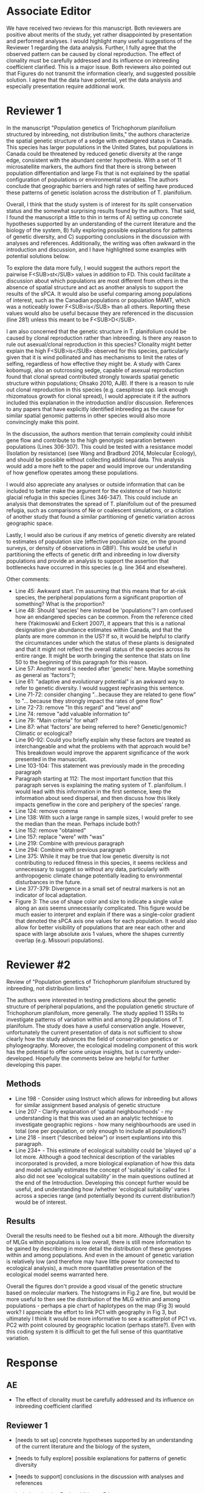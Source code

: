 #+TITLE Review for submission AJB-D-21-00055
#+DATE 2021-04-14

* Associate Editor
We have received two reviews for this manuscript. Both reviewers are
positive about merits of the study, yet rather disappointed by presentation
and performed analyses. I would highlight many useful suggestions of the
Reviewer 1 regarding the data analysis. Further, I fully agree that the
observed pattern can be caused by clonal reproduction. The effect of
clonality must be carefully addressed and its influence on inbreeding
coefficient clarified. This is a major issue. Both reviewers also pointed
out that Figures do not transmit the information clearly, and suggested
possible solution. I agree that the data have potential, yet the data
analysis and especially presentation require additional work.

* Reviewer 1
In the manuscript "Population genetics of Trichophorum planifolium
structured by inbreeding, not distribution limits," the authors
characterize the spatial genetic structure of a sedge with endangered
status in Canada. This species has larger populations in the United States,
but populations in Canada could be threatened by reduced genetic diversity
at the range edge, consistent with the abundant center hypothesis. With a
set of 11 microsatellite markers, the authors find that there is strong
between population differentiation and large Fis that is not explained by
the spatial configuration of populations or environmental variables. The
authors conclude that geographic barriers and high rates of selfing have
produced these patterns of genetic isolation across the distribution of T.
planifolium.

Overall, I think that the study system is of interest for its split
conservation status and the somewhat surprising results found by the
authors. That said, I found the manuscript a little to thin in terms of A)
setting up concrete hypotheses supported by an understanding of the current
literature and the biology of the system, B) fully exploring possible
explanations for patterns of genetic diversity, and C) supporting
conclusions in the discussion with analyses and references. Additionally,
the writing was often awkward in the introduction and discussion, and I
have highlighted some examples with potential solutions below.

To explore the data more fully, I would suggest the authors report the
pairwise F<SUB>st</SUB> values in addition to FD. This could facilitate a
discussion about which populations are most different from others in the
absence of spatial structure and act as another analysis to support the
results of the sPCA. It would also be useful comparing among populations of
interest, such as the Canadian populations or population MAMT, which was a
noticeably lower F<SUB>is</SUB> than all others. Reporting these values
would also be useful because they are referenced in the discussion
(line 281) unless this meant to be F<SUB>D</SUB>.

I am also concerned that the genetic structure in T. planifolium could be
caused by clonal reproduction rather than inbreeding. Is there any reason
to rule out asexual/clonal reproduction in this species? Clonality might
better explain the high F<SUB>is</SUB> observed for this species,
particularly given that it is wind pollinated and has mechanisms to limit
the rates of selfing, regardless of how effective they might be. A study
with Carex kobomugi, also an outcrossing sedge, capable of asexual
reproduction found that clonal spread contributed strongly towards spatial
genetic structure within populations; Ohsako 2010, AJB). If there is a
reason to rule out clonal reproduction in this species (e.g. caespitose
spp. lack enough rhizomatous growth for clonal spread), I would appreciate
it if the authors included this explanation in the introduction and/or
discussion. References to any papers that have explicitly identified
inbreeding as the cause for similar spatial genomic patterns in other
species would also more convincingly make this point.

In the discussion, the authors mention that terrain complexity could
inhibit gene flow and contribute to the high genotypic separation between
populations (Lines 306-307). This could be tested with a resistance model
(Isolation by resistance) (see Wang and Bradburd 2014, Molecular Ecology),
and should be possible without collecting additional data. This analysis
would add a more heft to the paper and would improve our understanding of
how geneflow operates among these populations.

I would also appreciate any analyses or outside information that can be
included to better make the argument for the existence of two historic
glacial refugia in this species (Lines 346-347). This could include an
analysis that demonstrates the spread of T. planifolium out of the presumed
refugia, such as comparisons of Ne or coalescent simulations, or a citation
of another study that found a similar partitioning of genetic variation
across geographic space.

Lastly, I would also be curious if any metrics of genetic diversity are
related to estimates of population size (effective population size, on the
ground surveys, or density of observations in GBIF). This would be useful
in partitioning the effects of genetic drift and inbreeding in low
diversity populations and provide an analysis to support the assertion that
bottlenecks have occurred in this species (e.g. line 364 and elsewhere).

Other comments:
- Line 45: Awkward start. I'm assuming that this means that for at-risk species, the peripheral populations form a significant proportion of something? What is the proportion?
- Line 48: Should 'species' here instead be 'populations'? I am confused how an endangered species can be common. From the reference cited here (Yakimoswki and Eckert 2007), it appears that this is a national designation give abundance estimates within Canada, and that the plants are more common in the US? If so, it would be helpful to clarify the circumstances under which the status of these plants is designated and that it might not reflect the overall status of the species across its entire range. It might be worth bringing the sentence that stats on line 50 to the beginning of this paragraph for this reason.
- Line 57: Another word is needed after 'genetic' here. Maybe something as general as 'factors'?;
- Line 61: "adaptive and evolutionary potential" is an awkward way to refer to genetic diversity. I would suggest rephrasing this sentence.
- Line 71-72: consider changing "…because they are related to gene flow" to "… because they strongly impact the rates of gene flow"
- Line 72-73: remove "In this regard" and "level and"
- Line 74: remove "add valuable information to"
- Line 79: "Main criteria" for what?
- Line 87: what 'factors' are being referred to here? Genetic/genomic? Climatic or ecological?
- Line 90-92: Could you briefly explain why these factors are treated as interchangeable and what the problems with that approach would be? This breakdown would improve the apparent significance of the work presented in the manuscript.
- Line 103-104: This statement was previously made in the preceding paragraph
- Paragraph starting at 112: The most important function that this paragraph serves is explaining the mating system of T. planifolium. I would lead with this information in the first sentence, keep the information about seed dispersal, and then discuss how this likely impacts geneflow in the core and periphery of the species' range.
- Line 124: remove comma
- Line 138: With such a large range in sample sizes, I would prefer to see the median than the mean. Perhaps include both?
- Line 152: remove "obtained"
- Line 157: replace "were" with "was"
- Line 219: Combine with previous paragraph
- Line 294: Combine with previous paragraph
- Line 375: While it may be true that low genetic diversity is not contributing to reduced fitness in this species, it seems reckless and unnecessary to suggest so without any data, particularly with anthropogenic climate change potentially leading to environmental disturbances in the future.
- Line 377-379: Divergence in a small set of neutral markers is not an indicator of local adaptation.
- Figure 3: The use of shape color and size to indicate a single value along an axis seems unnecessarily complicated. This figure would be much easier to interpret and explain if there was a single-color gradient that denoted the sPCA axis one values for each population. It would also allow for better visibility of populations that are near each other and space with large absolute axis 1 values, where the shapes currently overlap (e.g. Missouri populations).

* Reviewer #2

Review of "Population genetics of Trichophorum planifolum structured by
inbreeding, not distribution limits"

The authors were interested in testing predictions about the genetic
structure of peripheral populations, and the population genetic structure
of Trichophorum planifolum, more generally. The study applied 11 SSRs to
investigate patterns of variation within and among 29 populations of T.
planifolum. The study does have a useful conservation angle. However,
unfortunately the current presentation of data is not sufficient to show
clearly how the study advances the field of conservation genetics or
phylogeography. Moreover, the ecological modeling component of this work
has the potential to offer some unique insights, but is currently
under-developed. Hopefully the comments below are helpful for further
developing this paper.

** Methods
- Line 198 - Consider using Instruct which allows for inbreeding but allows for similar assignment based analysis of genetic structure
- Line 207 - Clarify explanation of 'spatial neighbourhoods' - my understanding is that this was used an an analytic technique to investigate geographic regions - how many neighbourhoods are used in total (one per population, or only enough to include all populations?)
- Line 218 - insert ("described below") or insert explantions into this paragraph.
- Line 234+ - This estimate of ecological suitability could be 'played up' a lot more.  Although a good technical description of the variables incorporated is provided, a more biological explanation of how this data and model actually estimates the concept of 'suitability' is called for.  I also did not see 'ecological suitability' in the main questions outlined at the end of the Introduction.   Developing this concept further would be useful, and understanding how /whether 'ecological suitability' varies across a species range (and potentially beyond its current distribution?) would be of interest.

** Results

Overall the results need to be fleshed out a bit more. Although the
diversity of MLGs within populations is low overall, there is still more
information to be gained by describing in more detail the distribution of
these genotypes within and among populations. And even in the amount of
genetic variation is relatively low (and therefore may have little power
for connected to ecological analysis), a much more quantitative
presentation of the ecological model seems warranted here.

Overall the figures don't provide a good visual of the genetic structure
based on molecular markers. The histograms in Fig.2 are fine, but would be
more useful to then see the distribution of the MLG within and among
populations - perhaps a pie chart of haplotypes on the map (Fig 3) would
work? I appreciate the effort to link PC1 with geography in Fig 3, but
ultimately I think it would be more informative to see a scatterplot of PC1
vs. PC2 with point coloured by geographic location (perhaps state?). Even
with this coding system it is difficult to get the full sense of this
quantitative variation.

* Response
** AE
- The effect of clonality must be carefully addressed and its influence on
  inbreeding coefficient clarified
** Reviewer 1
- [needs to set up] concrete hypotheses supported by an understanding of the
  current literature and the biology of the system, 
- [needs to fully explore] possible explanations for patterns of genetic
  diversity
- [needs to support] conclusions in the discussion with analyses and references
- include pair-wise Fst in addition to Fd
- check reference to Fst on line 281
- is there a reason to rule out clonal reproduction?
- add references to other papers that have explicitly identified inbreeding
  as the cause for similar spatial genomic patterns in other species would
  also more convincingly make this point
- apply a resistance model to test the influence of terrain complexity on
  gene flow
- provide outside info re: separate Ozark and Appalachian refugia
  - comparison of Ne, coalescent simulations, cite other studies
- relate genetic diversity metrics to estimates of population
  size/population density (from GBIF records)    

- Line 45: Awkward start. I'm assuming that this means that for at-risk species, the peripheral populations form a significant proportion of something? What is the proportion?
- Line 48: Should 'species' here instead be 'populations'? I am confused how an endangered species can be common. From the reference cited here (Yakimoswki and Eckert 2007), it appears that this is a national designation give abundance estimates within Canada, and that the plants are more common in the US? If so, it would be helpful to clarify the circumstances under which the status of these plants is designated and that it might not reflect the overall status of the species across its entire range. It might be worth bringing the sentence that stats on line 50 to the beginning of this paragraph for this reason.
- Line 57: Another word is needed after 'genetic' here. Maybe something as general as 'factors'?;
- Line 61: "adaptive and evolutionary potential" is an awkward way to refer to genetic diversity. I would suggest rephrasing this sentence.
- Line 71-72: consider changing "…because they are related to gene flow" to "… because they strongly impact the rates of gene flow"
- Line 72-73: remove "In this regard" and "level and"
- Line 74: remove "add valuable information to"
- Line 79: "Main criteria" for what?
- Line 87: what 'factors' are being referred to here? Genetic/genomic? Climatic or ecological?
- Line 90-92: Could you briefly explain why these factors are treated as interchangeable and what the problems with that approach would be? This breakdown would improve the apparent significance of the work presented in the manuscript.
- Line 103-104: This statement was previously made in the preceding paragraph
- Paragraph starting at 112: The most important function that this paragraph serves is explaining the mating system of T. planifolium. I would lead with this information in the first sentence, keep the information about seed dispersal, and then discuss how this likely impacts geneflow in the core and periphery of the species' range.
- Line 124: remove comma
- Line 138: With such a large range in sample sizes, I would prefer to see the median than the mean. Perhaps include both?
- Line 152: remove "obtained"
- Line 157: replace "were" with "was"
- Line 219: Combine with previous paragraph
- Line 294: Combine with previous paragraph
- Line 375: While it may be true that low genetic diversity is not contributing to reduced fitness in this species, it seems reckless and unnecessary to suggest so without any data, particularly with anthropogenic climate change potentially leading to environmental disturbances in the future.
- Line 377-379: Divergence in a small set of neutral markers is not an indicator of local adaptation.
- Figure 3: The use of shape color and size to indicate a single value along an axis seems unnecessarily complicated. This figure would be much easier to interpret and explain if there was a single-color gradient that denoted the sPCA axis one values for each population. It would also allow for better visibility of populations that are near each other and space with large absolute axis 1 values, where the shapes currently overlap (e.g. Missouri populations).

** Reviewer 2
- Line 198 - Consider using Instruct which allows for inbreeding but allows
  for similar assignment based analysis of genetic structure 
- Line 207 - Clarify explanation of 'spatial neighbourhoods' - my
  understanding is that this was used an an analytic technique to
  investigate geographic regions - how many neighbourhoods are used in
  total (one per population, or only enough to include all populations?) 
- Line 218 - insert ("described below") or insert explantions into this
  paragraph. 
- Line 234+ - This estimate of ecological suitability could be 'played up'
  a lot more. Although a good technical description of the variables
  incorporated is provided, a more biological explanation of how this data
  and model actually estimates the concept of 'suitability' is called for.
  I also did not see 'ecological suitability' in the main questions
  outlined at the end of the Introduction. Developing this concept further
  would be useful, and understanding how /whether 'ecological suitability'
  varies across a species range (and potentially beyond its current
  distribution?) would be of interest.
- describe in detail the distribution of genotypes within and among
  populations
- more quantitative presentation of the ecological model
- show distribution of haplotypes on map (pie charts?)
- would rather see the regular ordination, rather than the spPCA
